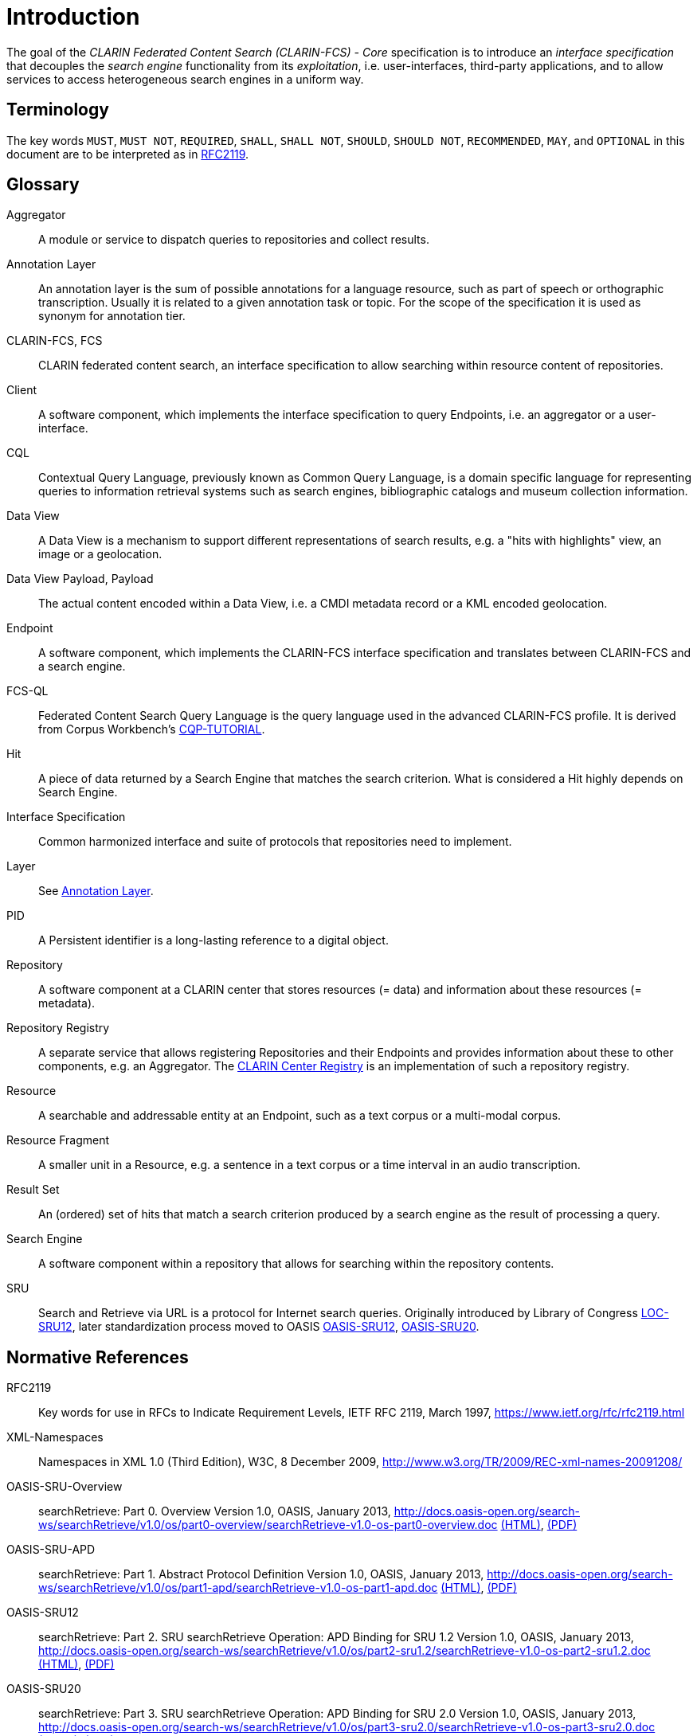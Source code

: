 = Introduction

The goal of the _CLARIN Federated Content Search (CLARIN-FCS) - Core_ specification is to introduce an _interface specification_ that decouples the _search engine_ functionality from its _exploitation_, i.e. user-interfaces, third-party applications, and to allow services to access heterogeneous search engines in a uniform way.


== Terminology

The key words `MUST`, `MUST NOT`, `REQUIRED`, `SHALL`, `SHALL NOT`, `SHOULD`, `SHOULD NOT`, `RECOMMENDED`, `MAY`, and `OPTIONAL` in this document are to be interpreted as in <<ref:RFC2119>>.


== Glossary

Aggregator::
    A module or service to dispatch queries to repositories and collect results.

[[ref:Annotation-Layer]]Annotation Layer::
    An annotation layer is the sum of possible annotations for a language resource, such as part of speech or orthographic transcription. Usually it is related to a given annotation task or topic. For the scope of the specification it is used as synonym for annotation tier.

CLARIN-FCS, FCS::
    CLARIN federated content search, an interface specification to allow searching within resource content of repositories.

Client::
    A software component, which implements the interface specification to query Endpoints, i.e. an aggregator or a user-interface.

CQL::
    Contextual Query Language, previously known as Common Query Language, is a domain specific language for representing queries to information retrieval systems such as search engines, bibliographic catalogs and museum collection information.

Data View::
    A Data View is a mechanism to support different representations of search results, e.g. a "hits with highlights" view, an image or a geolocation.

Data View Payload, Payload::
    The actual content encoded within a Data View, i.e. a CMDI metadata record or a KML encoded geolocation.

Endpoint::
    A software component, which implements the CLARIN-FCS interface specification and translates between CLARIN-FCS and a search engine.

FCS-QL::
    Federated Content Search Query Language is the query language used in the advanced CLARIN-FCS profile. It is derived from Corpus Workbench's <<ref:CQP-TUTORIAL>>.

Hit::
    A piece of data returned by a Search Engine that matches the search criterion. What is considered a Hit highly depends on Search Engine.

Interface Specification::
    Common harmonized interface and suite of protocols that repositories need to implement.

Layer::
    See <<ref:Annotation-Layer>>.

PID::
    A Persistent identifier is a long-lasting reference to a digital object.

Repository::
    A software component at a CLARIN center that stores resources (= data) and information about these resources (= metadata).

Repository Registry::
    A separate service that allows registering Repositories and their Endpoints and provides information about these to other components, e.g. an Aggregator. The https://centres.clarin.eu/[CLARIN Center Registry] is an implementation of such a repository registry.

Resource::
    A searchable and addressable entity at an Endpoint, such as a text corpus or a multi-modal corpus.

Resource Fragment::
    A smaller unit in a Resource, e.g. a sentence in a text corpus or a time interval in an audio transcription.

Result Set::
    An (ordered) set of hits that match a search criterion produced by a search engine as the result of processing a query.

Search Engine::
    A software component within a repository that allows for searching within the repository contents.

SRU::
    Search and Retrieve via URL is a protocol for Internet search queries. Originally introduced by Library of Congress <<ref:LOC-SRU12>>, later standardization process moved to OASIS <<ref:OASIS-SRU12>>, <<ref:OASIS-SRU20>>.


== Normative References

[[ref:RFC2119,RFC2119]]RFC2119::
    Key words for use in RFCs to Indicate Requirement Levels, IETF RFC 2119, March 1997,
    https://www.ietf.org/rfc/rfc2119.html

[[ref:XML-Namespaces]]XML-Namespaces::
    Namespaces in XML 1.0 (Third Edition), W3C, 8 December 2009,
    http://www.w3.org/TR/2009/REC-xml-names-20091208/

[[ref:OASIS-SRU-Overview]]OASIS-SRU-Overview::
    searchRetrieve: Part 0. Overview Version 1.0, OASIS, January 2013,
    http://docs.oasis-open.org/search-ws/searchRetrieve/v1.0/os/part0-overview/searchRetrieve-v1.0-os-part0-overview.doc
    http://docs.oasis-open.org/search-ws/searchRetrieve/v1.0/os/part0-overview/searchRetrieve-v1.0-os-part0-overview.html[(HTML)],
    http://docs.oasis-open.org/search-ws/searchRetrieve/v1.0/os/part0-overview/searchRetrieve-v1.0-os-part0-overview.pdf[(PDF)]

[[ref:OASIS-SRU-APD]]OASIS-SRU-APD::
    searchRetrieve: Part 1. Abstract Protocol Definition Version 1.0, OASIS, January 2013,
    http://docs.oasis-open.org/search-ws/searchRetrieve/v1.0/os/part1-apd/searchRetrieve-v1.0-os-part1-apd.doc
    http://docs.oasis-open.org/search-ws/searchRetrieve/v1.0/os/part1-apd/searchRetrieve-v1.0-os-part1-apd.html[(HTML)],
    http://docs.oasis-open.org/search-ws/searchRetrieve/v1.0/os/part1-apd/searchRetrieve-v1.0-os-part1-apd.pdf[(PDF)]

[[ref:OASIS-SRU12]]OASIS-SRU12::
    searchRetrieve: Part 2. SRU searchRetrieve Operation: APD Binding for SRU 1.2 Version 1.0, OASIS, January 2013,
    http://docs.oasis-open.org/search-ws/searchRetrieve/v1.0/os/part2-sru1.2/searchRetrieve-v1.0-os-part2-sru1.2.doc
    http://docs.oasis-open.org/search-ws/searchRetrieve/v1.0/os/part2-sru1.2/searchRetrieve-v1.0-os-part2-sru1.2.html[(HTML)],
    http://docs.oasis-open.org/search-ws/searchRetrieve/v1.0/os/part2-sru1.2/searchRetrieve-v1.0-os-part2-sru1.2.pdf[(PDF)]

[[ref:OASIS-SRU20]]OASIS-SRU20::
    searchRetrieve: Part 3. SRU searchRetrieve Operation: APD Binding for SRU 2.0 Version 1.0, OASIS, January 2013,
    http://docs.oasis-open.org/search-ws/searchRetrieve/v1.0/os/part3-sru2.0/searchRetrieve-v1.0-os-part3-sru2.0.doc
    http://docs.oasis-open.org/search-ws/searchRetrieve/v1.0/os/part3-sru2.0/searchRetrieve-v1.0-os-part3-sru2.0.html[(HTML)],
    http://docs.oasis-open.org/search-ws/searchRetrieve/v1.0/os/part3-sru2.0/searchRetrieve-v1.0-os-part3-sru2.0.pdf[(PDF)]

[[ref:OASIS-CQL]]OASIS-CQL::
    searchRetrieve: Part 5. CQL: The Contextual Query Language version 1.0, OASIS, January 2013,
    http://docs.oasis-open.org/search-ws/searchRetrieve/v1.0/os/part5-cql/searchRetrieve-v1.0-os-part5-cql.doc
    http://docs.oasis-open.org/search-ws/searchRetrieve/v1.0/os/part5-cql/searchRetrieve-v1.0-os-part5-cql.html[(HTML)],
    http://docs.oasis-open.org/search-ws/searchRetrieve/v1.0/os/part5-cql/searchRetrieve-v1.0-os-part5-cql.pdf[(PDF)]

[[ref:SRU-Explain]]SRU-Explain::
    searchRetrieve: Part 7. SRU Explain Operation version 1.0, OASIS, January 2013,
    http://docs.oasis-open.org/search-ws/searchRetrieve/v1.0/os/part7-explain/searchRetrieve-v1.0-os-part7-explain.doc
    http://docs.oasis-open.org/search-ws/searchRetrieve/v1.0/os/part7-explain/searchRetrieve-v1.0-os-part7-explain.html[(HTML)],
    http://docs.oasis-open.org/search-ws/searchRetrieve/v1.0/os/part7-explain/searchRetrieve-v1.0-os-part7-explain.pdf[(PDF)]

[[ref:SRU-Scan]]SRU-Scan::
    searchRetrieve: Part 6. SRU Scan Operation version 1.0, OASIS, January 2013,
    http://docs.oasis-open.org/search-ws/searchRetrieve/v1.0/os/part6-scan/searchRetrieve-v1.0-os-part6-scan.doc
    http://docs.oasis-open.org/search-ws/searchRetrieve/v1.0/os/part6-scan/searchRetrieve-v1.0-os-part6-scan.html[(HTML)],
    http://docs.oasis-open.org/search-ws/searchRetrieve/v1.0/os/part6-scan/searchRetrieve-v1.0-os-part6-scan.pdf[(PDF)]

[[ref:LOC-SRU12]]LOC-SRU12::
    SRU Version 1.2: SRU Search/Retrieve Operation, Library of Congress,
    http://www.loc.gov/standards/sru/sru-1-2.html

[[ref:LOC-DIAG]]LOC-DIAG::
    SRU Version 1.2: SRU Diagnostics List, Library of Congress,
    http://www.loc.gov/standards/sru/diagnostics/diagnosticsList.html

[[ref:UD-POS]]UD-POS::
    Universal Dependencies, Universal POS tags v2.0,
    https://universaldependencies.github.io/u/pos/index.html

[[ref:SAMPA]]SAMPA::
    Dafydd Gibbon, Inge Mertins, Roger Moore (Eds.): Handbook of Multimodal and Spoken Language Systems. Resources, Terminology and Product Evaluation, Kluwer Academic Publishers, Boston MA, 2000, ISBN 0-7923-7904-7

[[ref:CLARIN-FCS-DataViews]]CLARIN-FCS-DataViews::
    CLARIN Federated Content Search (CLARIN-FCS) - Data Views, SCCTC FCS Task-Force, April 2014,
    https://trac.clarin.eu/wiki/FCS/Dataviews,
    https://www.clarin.eu/sites/default/files/CE-2014-0317-CLARIN_FCS_Specification_DataViews_1_0.pdf


== Non-Normative References

[[ref:CQP-TUTORIAL]]CQP-TUTORIAL::
    Evert et al.: The IMS Open Corpus Workbench (CWB) CQP Query Language Tutorial, CWB Version 3.0, February 2010,
    http://cwb.sourceforge.net/files/CQP_Tutorial/

[[ref:RFC6838]]RFC6838::
    Media Type Specifications and Registration Procedures, IETF RFC 6838, January 2013,
    https://www.ietf.org/rfc/rfc6838.html

[[ref:RFC3023]]RFC3023::
    XML Media Types, IETF RFC 3023, January 2001,
    https://www.ietf.org/rfc/rfc3023.html


== Typographic and XML Namespace conventions

The following typographic conventions for XML fragments will be used throughout this specification:

* `<prefix:Element>`
+
An XML element with the Generic Identifier _Element_ that is bound to an XML namespace denoted by the prefix _prefix_.

* `@attr`
+
An XML attribute with the name _attr_.

* `string`
+
The literal _string_ must be used either as element content or attribute value.

Endpoints and Clients `MUST` adhere to the <<ref:XML-Namespaces>> specification. The CLARIN-FCS interface specification generally does not dictate whether XML elements should be serialized in their prefixed or non-prefixed syntax, but Endpoints `MUST` ensure that the correct XML namespace is used for elements and that XML namespaces are declared correctly. Clients `MUST` be agnostic regarding syntax for serializing the XML elements, i.e. if the prefixed or un-prefixed variant was used, and `SHOULD` operate solely on _expanded names_, i.e. pairs of _namespace name_ and _local name_.

The following XML namespace names and prefixes are used throughout this specification. The column "Recommended Syntax" indicates which syntax variant `SHOULD` be used by the Endpoint to serialize the XML response.

.XML Namespaces and prefixes
[%header,cols="1m,6m,5,2"]
|===
|Prefix
|Namespace Name
|Comment
|Recommended Syntax

|fcs
|http://clarin.eu/fcs/resource
|CLARIN-FCS Resources
|prefixed

|ed
|http://clarin.eu/fcs/endpoint-description
|CLARIN-FCS Endpoint Description
|prefixed

|hits
|http://clarin.eu/fcs/dataview/hits
|CLARIN-FCS Generic Hits Data View
|prefixed

|adv
|http://clarin.eu/fcs/dataview/advanced
|CLARIN-FCS Advanced Data View
|prefixed

|sru
|http://docs.oasis-open.org/ns/search-ws/sruResponse
|SRU Version 2.0
|prefixed

|diag
|http://docs.oasis-open.org/ns/search-ws/diagnostic
|SRU Version 2.0 Diagnostics
|prefixed

|zr
|http://explain.z3950.org/dtd/2.0/
|SRU/ZeeRex Explain
|prefixed

|sru
|http://www.loc.gov/zing/srw/
|SRU Version 1.2, _only compatibility mode_
|prefixed

|diag
|http://www.loc.gov/zing/srw/diagnostic/
|SRU Version 1.2 Diagnostics, _only compatibility mode_
|prefixed
|===
